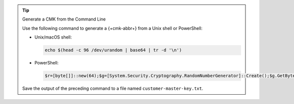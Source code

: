 .. tip:: Generate a CMK from the Command Line

   Use the following command to generate a {+cmk-abbr+}
   from a Unix shell or PowerShell:

   - Unix/macOS shell:

     .. code-block:: sh

        echo $(head -c 96 /dev/urandom | base64 | tr -d '\n')

   - PowerShell:

     .. code-block:: none

        $r=[byte[]]::new(64);$g=[System.Security.Cryptography.RandomNumberGenerator]::Create();$g.GetBytes($r);[Convert]::ToBase64String($r)

   Save the output of the preceding command to a file named ``customer-master-key.txt``.

